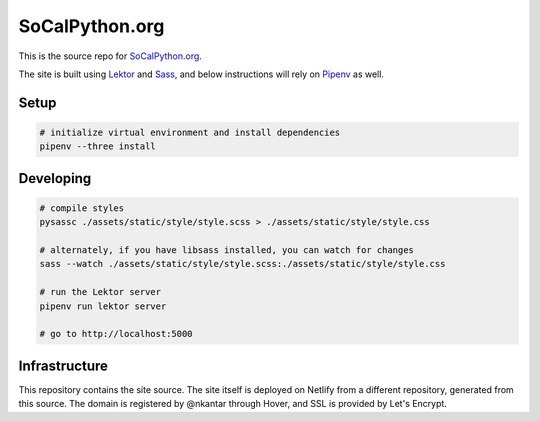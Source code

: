 SoCalPython.org
===============

This is the source repo for `SoCalPython.org <https://socalpython.org>`_.

The site is built using `Lektor <https://www.getlektor.com/>`_ and `Sass <http://sass-lang.com/>`_, and below instructions will rely on `Pipenv <https://docs.pipenv.org/>`_ as well.


Setup
-----

.. code-block:: shell

    # initialize virtual environment and install dependencies
    pipenv --three install


Developing
----------

.. code-block:: shell

    # compile styles
    pysassc ./assets/static/style/style.scss > ./assets/static/style/style.css

    # alternately, if you have libsass installed, you can watch for changes
    sass --watch ./assets/static/style/style.scss:./assets/static/style/style.css

    # run the Lektor server
    pipenv run lektor server

    # go to http://localhost:5000


Infrastructure
--------------

This repository contains the site source. The site itself is deployed on Netlify from a different repository, generated from this source. The domain is registered by @nkantar through Hover, and SSL is provided by Let's Encrypt.
